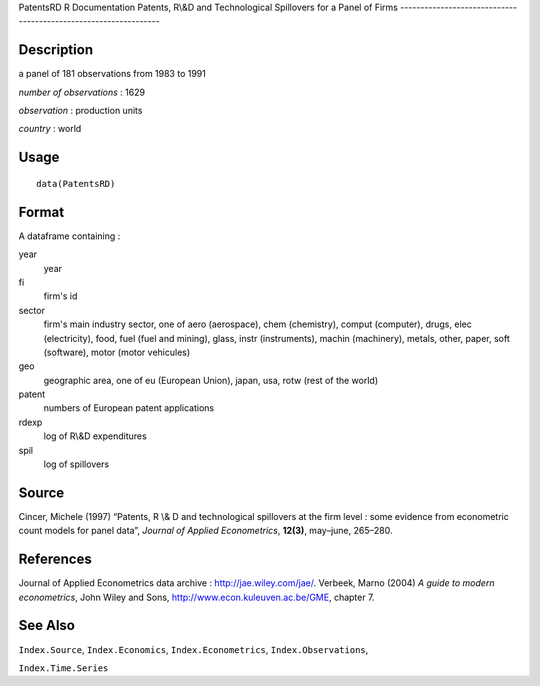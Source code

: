 PatentsRD
R Documentation
Patents, R\\&D and Technological Spillovers for a Panel of Firms
----------------------------------------------------------------

Description
~~~~~~~~~~~

a panel of 181 observations from 1983 to 1991

*number of observations* : 1629

*observation* : production units

*country* : world

Usage
~~~~~

::

    data(PatentsRD)

Format
~~~~~~

A dataframe containing :

year
    year

fi
    firm's id

sector
    firm's main industry sector, one of aero (aerospace), chem
    (chemistry), comput (computer), drugs, elec (electricity), food,
    fuel (fuel and mining), glass, instr (instruments), machin
    (machinery), metals, other, paper, soft (software), motor (motor
    vehicules)

geo
    geographic area, one of eu (European Union), japan, usa, rotw (rest
    of the world)

patent
    numbers of European patent applications

rdexp
    log of R\\&D expenditures

spil
    log of spillovers


Source
~~~~~~

Cincer, Michele (1997) “Patents, R \\& D and technological
spillovers at the firm level : some evidence from econometric count
models for panel data”, *Journal of Applied Econometrics*,
**12(3)**, may–june, 265–280.

References
~~~~~~~~~~

Journal of Applied Econometrics data archive :
`http://jae.wiley.com/jae/ <http://jae.wiley.com/jae/>`_. Verbeek,
Marno (2004) *A guide to modern econometrics*, John Wiley and Sons,
`http://www.econ.kuleuven.ac.be/GME <http://www.econ.kuleuven.ac.be/GME>`_,
chapter 7.

See Also
~~~~~~~~

``Index.Source``, ``Index.Economics``, ``Index.Econometrics``,
``Index.Observations``,

``Index.Time.Series``


